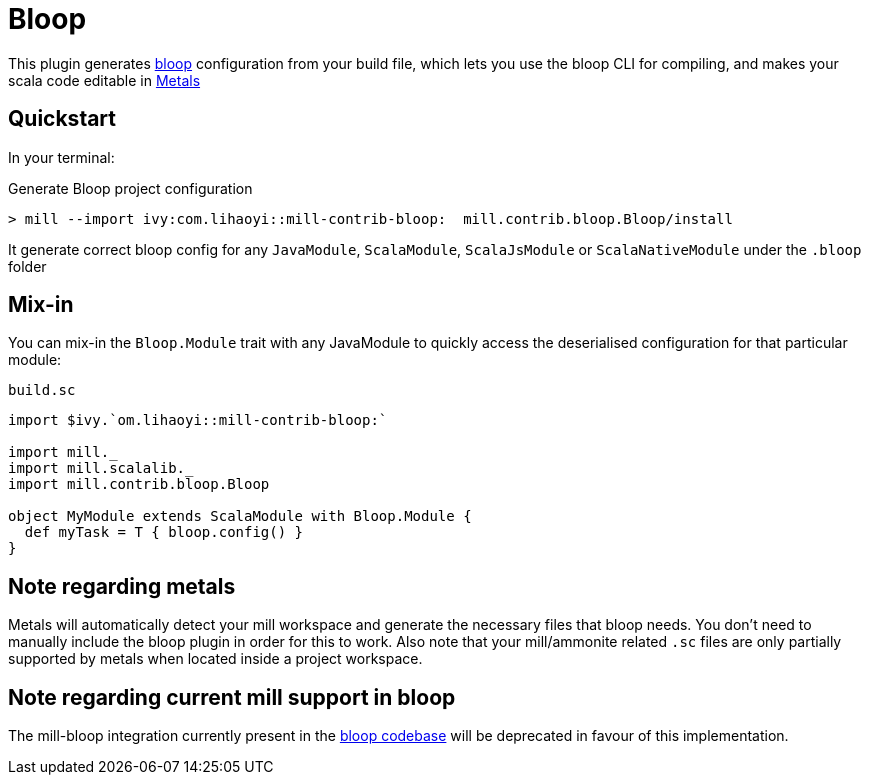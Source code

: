 = Bloop

This plugin generates https://scalacenter.github.io/bloop/[bloop] configuration
from your build file, which lets you use the bloop CLI for compiling, and makes
your scala code editable in https://scalameta.org/metals/[Metals]

== Quickstart

In your terminal:

.Generate Bloop project configuration
----
> mill --import ivy:com.lihaoyi::mill-contrib-bloop:  mill.contrib.bloop.Bloop/install
----

It generate correct bloop config for any `JavaModule`, `ScalaModule`,
`ScalaJsModule` or `ScalaNativeModule` under the `.bloop` folder

== Mix-in

You can mix-in the `Bloop.Module` trait with any JavaModule to quickly access
the deserialised configuration for that particular module:

.`build.sc`
[source,scala]
----
import $ivy.`om.lihaoyi::mill-contrib-bloop:`

import mill._
import mill.scalalib._
import mill.contrib.bloop.Bloop

object MyModule extends ScalaModule with Bloop.Module {
  def myTask = T { bloop.config() }
}
----

== Note regarding metals

Metals will automatically detect your mill workspace and generate the necessary files that bloop needs.
You don't need to manually include the bloop plugin in order for this to work.
Also note that your mill/ammonite related `.sc` files are only partially supported by metals when
located inside a project workspace.

== Note regarding current mill support in bloop

The mill-bloop integration currently present in the https://github.com/scalacenter/bloop/blob/master/integrations/mill-bloop/src/main/scala/bloop/integrations/mill/MillBloop.scala#L10[bloop codebase]
will be deprecated in favour of this implementation.
